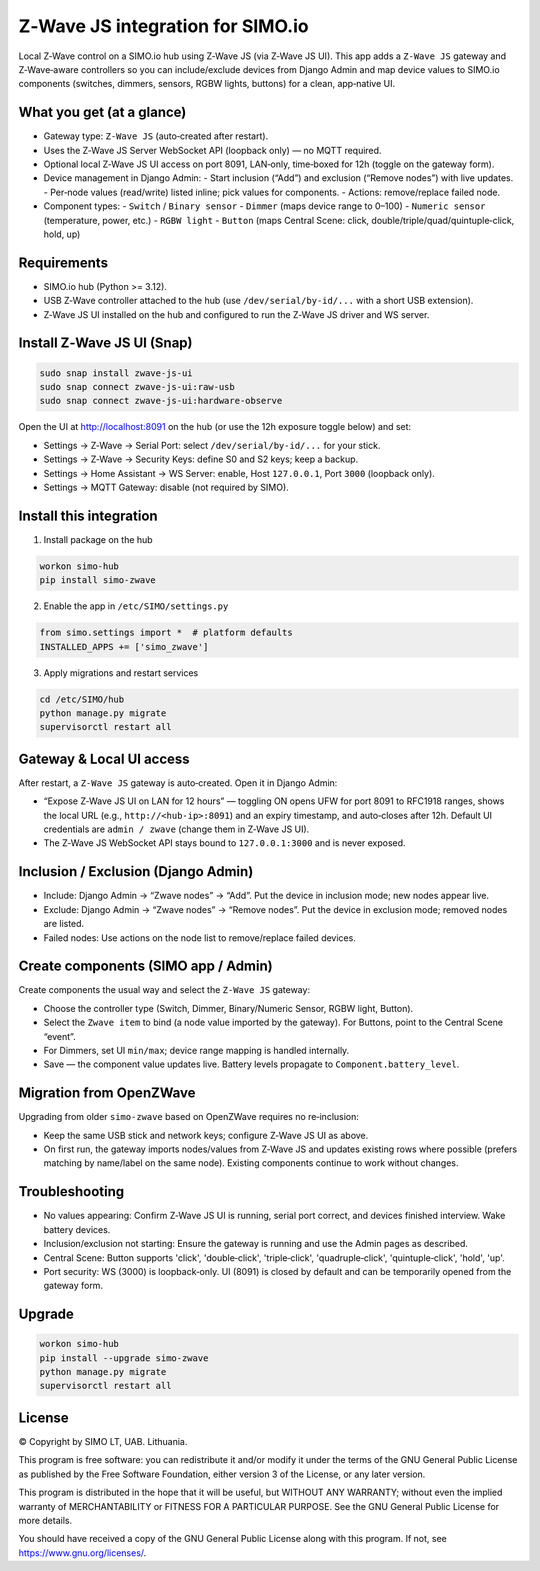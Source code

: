 =================================
Z‑Wave JS integration for SIMO.io
=================================

Local Z‑Wave control on a SIMO.io hub using Z‑Wave JS (via Z‑Wave JS UI). This app adds a
``Z‑Wave JS`` gateway and Z‑Wave‑aware controllers so you can include/exclude devices from Django Admin
and map device values to SIMO.io components (switches, dimmers, sensors, RGBW lights, buttons) for a clean, app‑native UI.

What you get (at a glance)
--------------------------

* Gateway type: ``Z‑Wave JS`` (auto‑created after restart).
* Uses the Z‑Wave JS Server WebSocket API (loopback only) — no MQTT required.
* Optional local Z‑Wave JS UI access on port 8091, LAN‑only, time‑boxed for 12h (toggle on the gateway form).
* Device management in Django Admin:
  - Start inclusion (“Add”) and exclusion (“Remove nodes”) with live updates.
  - Per‑node values (read/write) listed inline; pick values for components.
  - Actions: remove/replace failed node.
* Component types:
  - ``Switch`` / ``Binary sensor``
  - ``Dimmer`` (maps device range to 0–100)
  - ``Numeric sensor`` (temperature, power, etc.)
  - ``RGBW light``
  - ``Button`` (maps Central Scene: click, double/triple/quad/quintuple‑click, hold, up)

Requirements
------------

* SIMO.io hub (Python >= 3.12).
* USB Z‑Wave controller attached to the hub (use ``/dev/serial/by-id/...`` with a short USB extension).
* Z‑Wave JS UI installed on the hub and configured to run the Z‑Wave JS driver and WS server.

Install Z‑Wave JS UI (Snap)
---------------------------

.. code-block:: bash

   sudo snap install zwave-js-ui
   sudo snap connect zwave-js-ui:raw-usb
   sudo snap connect zwave-js-ui:hardware-observe

Open the UI at http://localhost:8091 on the hub (or use the 12h exposure toggle below) and set:

* Settings → Z‑Wave → Serial Port: select ``/dev/serial/by-id/...`` for your stick.
* Settings → Z‑Wave → Security Keys: define S0 and S2 keys; keep a backup.
* Settings → Home Assistant → WS Server: enable, Host ``127.0.0.1``, Port ``3000`` (loopback only).
* Settings → MQTT Gateway: disable (not required by SIMO).

Install this integration
------------------------

1) Install package on the hub

.. code-block:: bash

   workon simo-hub
   pip install simo-zwave

2) Enable the app in ``/etc/SIMO/settings.py``

.. code-block:: python

   from simo.settings import *  # platform defaults
   INSTALLED_APPS += ['simo_zwave']

3) Apply migrations and restart services

.. code-block:: bash

   cd /etc/SIMO/hub
   python manage.py migrate
   supervisorctl restart all

Gateway & Local UI access
-------------------------

After restart, a ``Z‑Wave JS`` gateway is auto‑created. Open it in Django Admin:

* “Expose Z‑Wave JS UI on LAN for 12 hours” — toggling ON opens UFW for port 8091 to RFC1918 ranges,
  shows the local URL (e.g., ``http://<hub-ip>:8091``) and an expiry timestamp, and auto‑closes after 12h.
  Default UI credentials are ``admin / zwave`` (change them in Z‑Wave JS UI).
* The Z‑Wave JS WebSocket API stays bound to ``127.0.0.1:3000`` and is never exposed.

Inclusion / Exclusion (Django Admin)
------------------------------------

* Include: Django Admin → “Zwave nodes” → “Add”. Put the device in inclusion mode; new nodes appear live.
* Exclude: Django Admin → “Zwave nodes” → “Remove nodes”. Put the device in exclusion mode; removed nodes are listed.
* Failed nodes: Use actions on the node list to remove/replace failed devices.

Create components (SIMO app / Admin)
------------------------------------

Create components the usual way and select the ``Z‑Wave JS`` gateway:

* Choose the controller type (Switch, Dimmer, Binary/Numeric Sensor, RGBW light, Button).
* Select the ``Zwave item`` to bind (a node value imported by the gateway). For Buttons, point to the Central Scene “event”.
* For Dimmers, set UI ``min/max``; device range mapping is handled internally.
* Save — the component value updates live. Battery levels propagate to ``Component.battery_level``.

Migration from OpenZWave
------------------------

Upgrading from older ``simo-zwave`` based on OpenZWave requires no re‑inclusion:

* Keep the same USB stick and network keys; configure Z‑Wave JS UI as above.
* On first run, the gateway imports nodes/values from Z‑Wave JS and updates existing rows where possible
  (prefers matching by name/label on the same node). Existing components continue to work without changes.

Troubleshooting
---------------

* No values appearing: Confirm Z‑Wave JS UI is running, serial port correct, and devices finished interview. Wake battery devices.
* Inclusion/exclusion not starting: Ensure the gateway is running and use the Admin pages as described.
* Central Scene: Button supports 'click', 'double‑click', 'triple‑click', 'quadruple‑click', 'quintuple‑click', 'hold', 'up'.
* Port security: WS (3000) is loopback‑only. UI (8091) is closed by default and can be temporarily opened from the gateway form.

Upgrade
-------

.. code-block:: bash

   workon simo-hub
   pip install --upgrade simo-zwave
   python manage.py migrate
   supervisorctl restart all


License
-------

© Copyright by SIMO LT, UAB. Lithuania.

This program is free software: you can redistribute it and/or modify
it under the terms of the GNU General Public License as published by
the Free Software Foundation, either version 3 of the License, or
any later version.

This program is distributed in the hope that it will be useful,
but WITHOUT ANY WARRANTY; without even the implied warranty of
MERCHANTABILITY or FITNESS FOR A PARTICULAR PURPOSE.  See the
GNU General Public License for more details.

You should have received a copy of the GNU General Public License
along with this program. If not, see `<https://www.gnu.org/licenses/>`_.
